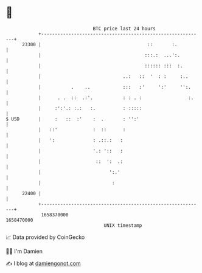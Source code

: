 * 👋

#+begin_example
                                   BTC price last 24 hours                    
               +------------------------------------------------------------+ 
         23300 |                                       ::       :.          | 
               |                                      :::.:  ...':.         | 
               |                                      :::::: :::  :.        | 
               |                              ..:   ::  '  : :     :..      | 
               |           .    ..            :::   :'     ':'     '':.     | 
               |      . .  ::  .:'.           : : . :                 :.    | 
               |     :':'.: :.:   :.          : :::::                       | 
   $ USD       |     :   ::  :'    :  .       : '':'                        | 
               |   ::'             :  ::      :                             | 
               |   ':              : .::.:   :                              | 
               |                   '.: '::   :                              | 
               |                    ::  ':  .:                              | 
               |                         ':.'                               | 
               |                          :                                 | 
         22400 |                                                            | 
               +------------------------------------------------------------+ 
                1658370000                                        1658470000  
                                       UNIX timestamp                         
#+end_example
📈 Data provided by CoinGecko

🧑‍💻 I'm Damien

✍️ I blog at [[https://www.damiengonot.com][damiengonot.com]]
